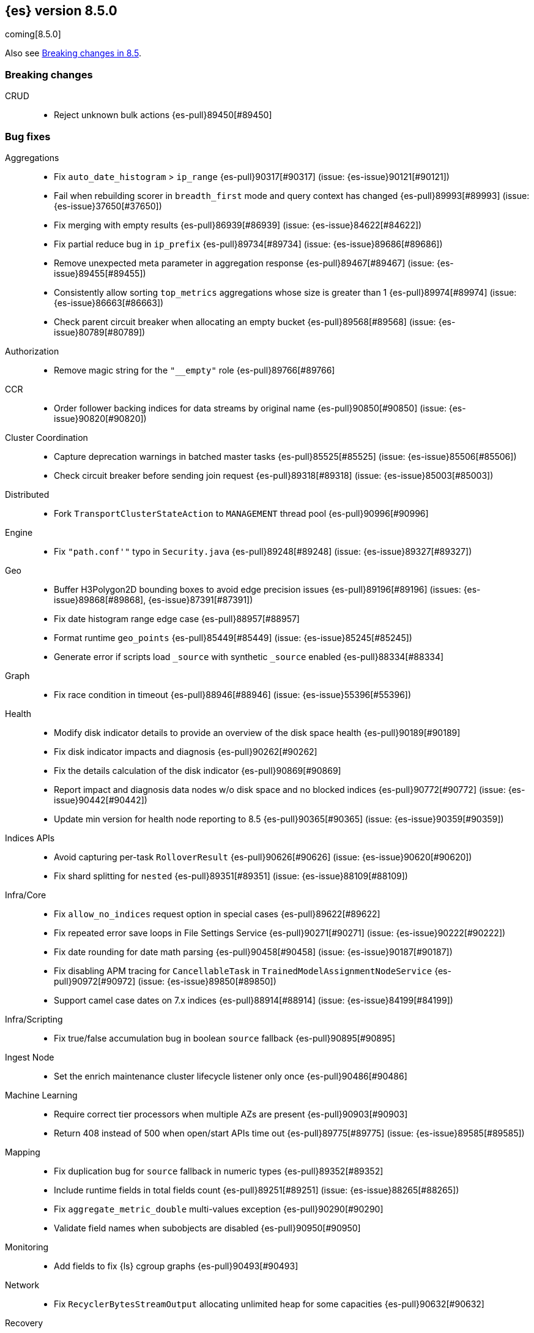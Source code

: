 [[release-notes-8.5.0]]
== {es} version 8.5.0

coming[8.5.0]

Also see <<breaking-changes-8.5,Breaking changes in 8.5>>.

[[breaking-8.5.0]]
[float]
=== Breaking changes

CRUD::
* Reject unknown bulk actions {es-pull}89450[#89450]

[[bug-8.5.0]]
[float]
=== Bug fixes

Aggregations::
* Fix `auto_date_histogram` > `ip_range` {es-pull}90317[#90317] (issue: {es-issue}90121[#90121])
* Fail when rebuilding scorer in `breadth_first` mode and query context has changed {es-pull}89993[#89993] (issue: {es-issue}37650[#37650])
* Fix merging with empty results {es-pull}86939[#86939] (issue: {es-issue}84622[#84622])
* Fix partial reduce bug in `ip_prefix` {es-pull}89734[#89734] (issue: {es-issue}89686[#89686])
* Remove unexpected meta parameter in aggregation response {es-pull}89467[#89467] (issue: {es-issue}89455[#89455])
* Consistently allow sorting `top_metrics` aggregations whose size is greater than 1 {es-pull}89974[#89974] (issue: {es-issue}86663[#86663])
* Check parent circuit breaker when allocating an empty bucket {es-pull}89568[#89568] (issue: {es-issue}80789[#80789])

Authorization::
* Remove magic string for the `"__empty"` role {es-pull}89766[#89766]

CCR::
* Order follower backing indices for data streams by original name {es-pull}90850[#90850] (issue: {es-issue}90820[#90820])

Cluster Coordination::
* Capture deprecation warnings in batched master tasks {es-pull}85525[#85525] (issue: {es-issue}85506[#85506])
* Check circuit breaker before sending join request {es-pull}89318[#89318] (issue: {es-issue}85003[#85003])

Distributed::
* Fork `TransportClusterStateAction` to `MANAGEMENT` thread pool {es-pull}90996[#90996]

Engine::
* Fix `"path.conf'"` typo in `Security.java` {es-pull}89248[#89248] (issue: {es-issue}89327[#89327])

Geo::
* Buffer H3Polygon2D bounding boxes to avoid edge precision issues {es-pull}89196[#89196] (issues: {es-issue}89868[#89868], {es-issue}87391[#87391])
* Fix date histogram range edge case {es-pull}88957[#88957]
* Format runtime `geo_points` {es-pull}85449[#85449] (issue: {es-issue}85245[#85245])
* Generate error if scripts load `_source` with synthetic `_source` enabled {es-pull}88334[#88334]

Graph::
* Fix race condition in timeout {es-pull}88946[#88946] (issue: {es-issue}55396[#55396])

Health::
* Modify disk indicator details to provide an overview of the disk space health {es-pull}90189[#90189]
* Fix disk indicator impacts and diagnosis {es-pull}90262[#90262]
* Fix the details calculation of the disk indicator {es-pull}90869[#90869]
* Report impact and diagnosis data nodes w/o disk space and no blocked indices {es-pull}90772[#90772] (issue: {es-issue}90442[#90442])
* Update min version for health node reporting to 8.5 {es-pull}90365[#90365] (issue: {es-issue}90359[#90359])

Indices APIs::
* Avoid capturing per-task `RolloverResult` {es-pull}90626[#90626] (issue: {es-issue}90620[#90620])
* Fix shard splitting for `nested` {es-pull}89351[#89351] (issue: {es-issue}88109[#88109])

Infra/Core::
* Fix `allow_no_indices` request option in special cases {es-pull}89622[#89622]
* Fix repeated error save loops in File Settings Service {es-pull}90271[#90271] (issue: {es-issue}90222[#90222])
* Fix date rounding for date math parsing {es-pull}90458[#90458] (issue: {es-issue}90187[#90187])
* Fix disabling APM tracing for `CancellableTask` in `TrainedModelAssignmentNodeService` {es-pull}90972[#90972] (issue: {es-issue}89850[#89850])
* Support camel case dates on 7.x indices {es-pull}88914[#88914] (issue: {es-issue}84199[#84199])

Infra/Scripting::
* Fix true/false accumulation bug in boolean `source` fallback {es-pull}90895[#90895]

Ingest Node::
* Set the enrich maintenance cluster lifecycle listener only once {es-pull}90486[#90486]

Machine Learning::
* Require correct tier processors when multiple AZs are present {es-pull}90903[#90903]
* Return 408 instead of 500 when open/start APIs time out {es-pull}89775[#89775] (issue: {es-issue}89585[#89585])

Mapping::
* Fix duplication bug for `source` fallback in numeric types {es-pull}89352[#89352]
* Include runtime fields in total fields count {es-pull}89251[#89251] (issue: {es-issue}88265[#88265])
* Fix `aggregate_metric_double` multi-values exception {es-pull}90290[#90290]
* Validate field names when subobjects are disabled {es-pull}90950[#90950]

Monitoring::
* Add fields to fix {ls} cgroup graphs {es-pull}90493[#90493]

Network::
* Fix `RecyclerBytesStreamOutput` allocating unlimited heap for some capacities {es-pull}90632[#90632]

Recovery::
* Fix overcounting recovered bytes after network disconnect {es-pull}90477[#90477] (issue: {es-issue}90441[#90441])

Search::
* Add support for predefined char class regexp on wildcard fields {es-pull}90064[#90064]
* Deduplicate fetching doc-values fields {es-pull}89094[#89094]
* Don't shortcut the total hit count for text fields {es-pull}90341[#90341] (issue: {es-issue}89760[#89760])
* Safeguard `RegExp` use against `StackOverflowError` {es-pull}84624[#84624] (issue: {es-issue}82923[#82923])
* Use MB rather than GB to calculate max boolean clauses {es-pull}90309[#90309] (issue: {es-issue}86136[#86136])

Snapshot/Restore::
* Fix incorrect failed shards count in APIs for current snapshots {es-pull}89534[#89534]
* Fix over-allocation of mounted indices on a cold/frozen node {es-pull}86331[#86331]
* Fix quadratic complexity in `SnapshotStatus` serialization {es-pull}90795[#90795]
* Fork building snapshot status response off of transport thread {es-pull}90651[#90651]
* Make sure listener is resolved when file queue is cleared {es-pull}89929[#89929]
* Re-register a corrupt repository to unblock it {es-pull}89719[#89719] (issue: {es-issue}89130[#89130])
* Reject unknown request body fields in mount API {es-pull}88987[#88987] (issue: {es-issue}75982[#75982])

TSDS::
* Fix segment stats in TSDS {es-pull}89754[#89754] (issue: {es-issue}89609[#89609])
* Fix extra fields in `GET` request for synthetic `_source` {es-pull}89778[#89778]
* Fix `scaled_float` rounding for synthetic `_source` {es-pull}88916[#88916] (issue: {es-issue}88854[#88854])

Transform::
* Don't fail a transform on a ClusterBlockException, this may be due to ILM closing an index {es-pull}90396[#90396] (issue: {es-issue}89802[#89802])
* Fix NPE in transform scheduling {es-pull}90347[#90347] (issues: {es-issue}90356[#90356], {es-issue}88203[#88203], {es-issue}90301[#90301], {es-issue}90255[#90255])
* Improve error handling in state persistence {es-pull}88910[#88910] (issue: {es-issue}88905[#88905])
* Return `408` instead of `500` when the start API times out {es-pull}89774[#89774]

Vector Search::
* Fix bug for `kNN` with filtered aliases {es-pull}89621[#89621]

Watcher::
* Allowing `xpack.notification.email.account.domain_allowlist` to be set dynamically {es-pull}90426[#90426] (issue: {es-issue}89913[#89913])
* Handling timeout exceptions on watcher startup {es-pull}90421[#90421] (issue: {es-issue}44981[#44981])

[[deprecation-8.5.0]]
[float]
=== Deprecations

Infra/Plugins::
* Deprecate network plugins {es-pull}88924[#88924]
* Deprecate overriding `DiscoveryPlugin` internals {es-pull}88925[#88925]

[[enhancement-8.5.0]]
[float]
=== Enhancements

Authentication::
* Add more accurate error message for LDAP user modes {es-pull}89492[#89492]

Authorization::
* Add indices permissions to {ents} service account {es-pull}89869[#89869]
* Add information of resolved roles in denial messages {es-pull}89680[#89680]

Autoscaling::
* Centralize the concept of processors configuration {es-pull}89662[#89662]

Cluster Coordination::
* Preemptively compute `RoutingNodes` and the indices lookup during publication {es-pull}89005[#89005]
* Preemptively initialize routing nodes and indices lookup on all node types {es-pull}89032[#89032]

Distributed::
* Batch index delete cluster state updates {es-pull}90033[#90033] (issue: {es-issue}90022[#90022])
* Increase the minimum size of the management pool to `2` {es-pull}90193[#90193]

Health::
* Add IDs to health API diagnoses and impacts {es-pull}90072[#90072]
* Add a check to the master stability health API when there is no master and the current node is not master eligible {es-pull}89219[#89219]
* Add logic to `master_is_stable` indicator to check for discovery problems {es-pull}88020[#88020]
* Poll for cluster diagnostics information {es-pull}89014[#89014]
* Update SLM health diagnosis message to include unhealthy policy details {es-pull}89138[#89138]

Highlighting::
* Improve efficiency of `BoundedBreakIteratorScanner` fragmentation algorithm {es-pull}89041[#89041] (issues: {es-issue}73569[#73569], {es-issue}73785[#73785])

ILM+SLM::
* Add validations for the downsampling ILM action {es-pull}90295[#90295]
* Ensure that ILM does not rollover empty indices {es-pull}89557[#89557] (issue: {es-issue}86203[#86203])
* Reuse informational message in lifecycle step {es-pull}89419[#89419]
* Move log-related logic into log block in `IndexLifecycleRunner` {es-pull}89292[#89292]

Infra/Core::
* Add reserved snapshot/repo action {es-pull}89601[#89601]
* Add `upgrade_status` attributes to Fleet Agents {es-pull}89845[#89845]
* Add support for `/_autoscaling/policy` for file based settings {es-pull}89708[#89708]
* Add support for `/_security/role_mapping` for file based settings {es-pull}89667[#89667]
* Add support for support for `/_slm/policy` in file based settings {es-pull}89567[#89567]
* Retry file watch registration {es-pull}90537[#90537] (issue: {es-issue}89500[#89500])

Infra/Node Lifecycle::
* Distinguish no shutdowns case in `NodeShutdownAllocationDecider` {es-pull}89851[#89851] (issue: {es-issue}89823[#89823])

Infra/Plugins::
* Add deprecation message for deprecated plugin APIs {es-pull}88961[#88961]
* Register stable plugins in `ActionModule` {es-pull}90067[#90067]
* Load plugin named components {es-pull}89969[#89969]

Infra/Scripting::
* Initial code to support binary expression scripts {es-pull}89895[#89895]
* Protect `_source` inside update scripts {es-pull}88733[#88733]
* Reindex and `UpdateByQuery` metadata {es-pull}88665[#88665]
* Add write Field API `NestedDocument` support {es-pull}90021[#90021]
* Add write Field API path manipulation {es-pull}89889[#89889]
* Add write Field API with basic path resolution {es-pull}89738[#89738]
* Add write Fields API for reindex, update, and update by query {es-pull}90145[#90145]

Infra/Settings::
* Introduce max headroom for disk watermark stages {es-pull}88639[#88639] (issue: {es-issue}81406[#81406])

License::
* License check for user profile collaboration feature {es-pull}89990[#89990]

Machine Learning::
* Add measure of non cache hit inference count {es-pull}90464[#90464]
* Add new `text_similarity` nlp task {es-pull}88439[#88439]
* Add new trained model deployment cache clear API {es-pull}89074[#89074]
* Add processor autoscaling decider {es-pull}89645[#89645]
* Distribute trained model allocations across availability zones {es-pull}89822[#89822]
* Use a bitset for deduplication of frequent items {es-pull}88943[#88943]
* Optimize frequent items transaction lookup {es-pull}89062[#89062]
* Release native inference functionality as beta {es-pull}90418[#90418]
* Return `408` when the start deployment API times out {es-pull}89612[#89612]
* Skip renormalization after calling the node shutdown API {es-pull}89347[#89347]
* Compute outlier feature influence via the Gateaux derivative to improve attribution for high dimension vectors {ml-pull}2256[#2256]
* Improve classification and regression model train runtimes for data sets with many numeric features {ml-pull}2380[#2380], {ml-pull}2388[#2388], {ml-pull}2390[#2390], {ml-pull}2401[#2401]
* Increase the limit on the maximum number of classes to `100` for training classification models {ml-pull}2395[#2395] (issue: {ml-issue}2246[#2246])

Mapping::
* Add `synthetic_source` support to `aggregate_metric_double` fields {es-pull}88909[#88909]
* Add `source` fallback for keyword fields using operation {es-pull}88735[#88735]
* Add `source` fallback support for `match_only_text` mapped type {es-pull}89473[#89473]
* Add `source` fallback support for date and `date_nanos` mapped types {es-pull}89440[#89440]
* Add `source` fallback support for unsigned long mapped type {es-pull}89349[#89349]
* Add support for `source` fallback with scaled float field type {es-pull}89053[#89053]
* Add support for `source` fallback with the boolean field type {es-pull}89052[#89052]
* Add text field support in the Painless scripting fields API {es-pull}89396[#89396]
* Clarify that fielddata is not supported for text fields error message {es-pull}89770[#89770] (issue: {es-issue}89485[#89485])
* Add new mappings for Fleet Agent `last_checkin_message` and components fields {es-pull}89599[#89599]
* Support `source` fallback for `byte`, `short`, and `long` fields {es-pull}88954[#88954]
* Support `source` fallback for `double`, `float`, and `half_float` field types {es-pull}89010[#89010]

Network::
* Use chunked REST serialization for large REST responses {es-pull}88311[#88311]

Recovery::
* Disable recovering from snapshots in searchable snapshots {es-pull}86388[#86388]

SQL::
* Implement `DATE_FORMAT` function {es-pull}88388[#88388] (issue: {es-issue}55065[#55065])
* Set `track_total_hits` to false when not needed {es-pull}89106[#89106] (issue: {es-issue}88764[#88764])

Search::
* Enable `BloomFilter` for `_id` of non-datastream indices {es-pull}88409[#88409]
* In the field capabilities API, renew support for fields in the request body {es-pull}88972[#88972] (issue: {es-issue}86875[#86875])

Security::
* Add usage stats report for user profiles {es-pull}90123[#90123]
* Implement grace period for user profile activation {es-pull}89566[#89566]
* Return limited-by role descriptors in Get/QueryApiKey response {es-pull}89273[#89273]
* Add option to return profile uid in `GetUser` response {es-pull}89570[#89570]
* Return `400` error for `GetUserPrivileges` call with API keys {es-pull}89333[#89333]
* Show assigned role descriptors in Get/QueryApiKey response {es-pull}89166[#89166]
* Add detailed errors in `hasPrivileges` response {es-pull}89224[#89224]
* Add support for multiple UIDs to the `GetProfile` API {es-pull}89023[#89023]

Snapshot/Restore::
* Add support for comparing `SnapshotsInProgress` {es-pull}89619[#89619] (issue: {es-issue}88732[#88732])
* Prioritize shard snapshot tasks over file snapshot tasks and limit the number of the concurrently running snapshot tasks {es-pull}88209[#88209] (issue: {es-issue}83408[#83408])

Stats::
* Introduce node mappings stats {es-pull}89807[#89807]

TSDS::
* Support `match_only_text` for synthetic `_source` {es-pull}89516[#89516]
* Support histogram field for synthetic `_source` {es-pull}89833[#89833]
* Support version field type for synthetic `_source` {es-pull}89706[#89706]
* Build `_id` without reparsing {es-pull}88789[#88789]
* Return metric fields in the field caps API {es-pull}88695[#88695]

Transform::
* Add an unattended mode setting to transform {es-pull}89212[#89212]

[[feature-8.5.0]]
[float]
=== New features

Authorization::
* Introduce the new `read_security` cluster privilege {es-pull}89790[#89790] (issue: {es-issue}89245[#89245])

Health::
* Enable the health node and the disk health indicator {es-pull}90085[#90085] (issue: {es-issue}84811[#84811])

Infra/Core::
* Provide tracing implementation using OpenTelemetry and APM Java agent {es-pull}88443[#88443] (issue: {es-issue}84369[#84369])

Infra/Plugins::
* Add the stable Plugin API module and analysis interfaces {es-pull}88775[#88775]

Machine Learning::
* Make `bucket_correlation` aggregation generally available {es-pull}88655[#88655]
* Make `bucket_count_ks_test` aggregation generally available {es-pull}88657[#88657]

Security::
* Support bulk updates of API keys {es-pull}88856[#88856]

TSDS::
* Add a TSID global ordinal to `TimeSeriesIndexSearcher` {es-pull}90035[#90035]
* Release time series data stream functionality {es-pull}90116[#90116] (issue: {es-issue}74660[#74660])
* Add synthetic `_source` support for `ignore_above` {es-pull}89466[#89466]

Vector Search::
* Support `dense_vector` {es-pull}89840[#89840]

[[regression-8.5.0]]
[float]
=== Regressions

Infra/Scripting::
* Fix fields API Caching Regression {es-pull}90017[#90017]

[[upgrade-8.5.0]]
[float]
=== Upgrades

Client::
* Upgrade Apache Commons Logging to 1.2 {es-pull}85745[#85745] (issue: {es-issue}40305[#40305])

Packaging::
* Upgrade bundled JDK to Java 19 {es-pull}90571[#90571]


